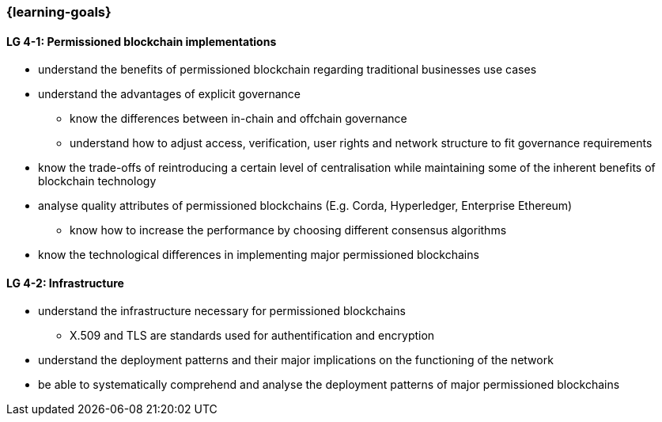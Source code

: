 === {learning-goals}

// tag::DE[]
// end::DE[]

// tag::EN[]
[[LG-4-1]]
==== LG 4-1: Permissioned blockchain implementations

* understand the benefits of permissioned blockchain regarding traditional businesses use cases
* understand the advantages of explicit governance
** know the differences between in-chain and offchain governance
** understand how to adjust access, verification, user rights and network structure to fit governance requirements
* know the trade-offs of reintroducing a certain level of centralisation while maintaining some of the inherent benefits of blockchain technology
* analyse quality attributes of permissioned blockchains (E.g. Corda, Hyperledger, Enterprise Ethereum)
** know how to increase the performance by choosing different consensus algorithms
* know the technological differences in implementing major permissioned blockchains

[[LG-4-2]]
==== LG 4-2: Infrastructure

* understand the infrastructure necessary for permissioned blockchains
** X.509 and TLS are standards used for authentification and encryption
* understand the deployment patterns and their major implications on the functioning of the network
* be able to systematically comprehend and analyse the deployment patterns of major permissioned blockchains
// end::EN[]
